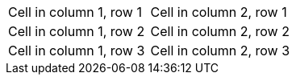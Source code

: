 |===

|Cell in column 1, row 1 |Cell in column 2, row 1 
|Cell in column 1, row 2 |Cell in column 2, row 2
|Cell in column 1, row 3 |Cell in column 2, row 3 
|===
